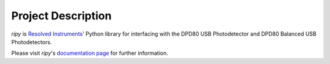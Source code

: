 ===============================
Project Description
===============================

`ripy` is `Resolved Instruments' <https://resolvedinstruments.com>`_ Python library for interfacing with the DPD80 USB Photodetector and DPD80 Balanced USB Photodetectors.

Please visit `ripy`'s `documentation page <https://resolvedinstruments.com/docs/ripy-toc.html>`_ for further information.


